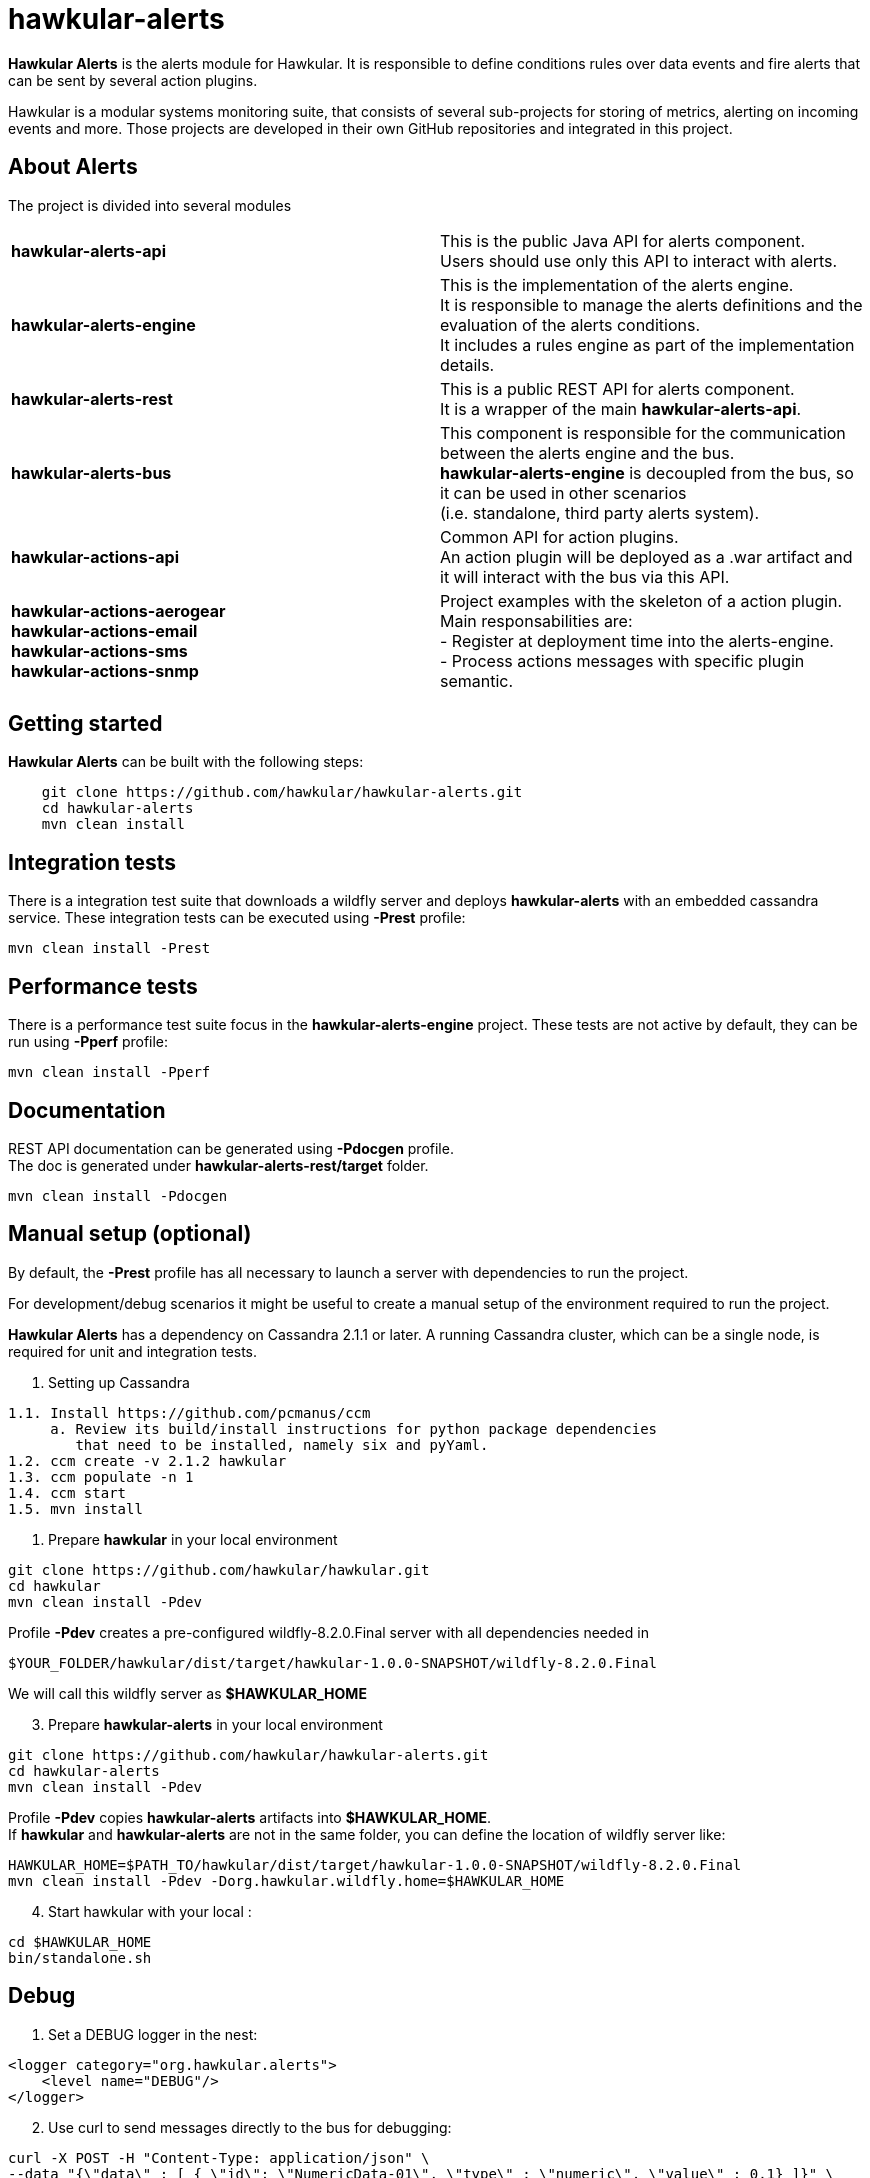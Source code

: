 = hawkular-alerts
:source-language: java

ifdef::env-github[]
[link=https://travis-ci.org/hawkular/hawkular-alerts]
image::https://travis-ci.org/hawkular/hawkular-alerts.svg?branch=master[Build Status,70,18]
endif::[]

[.lead]
*Hawkular Alerts* is the alerts module for Hawkular. It is responsible to define conditions rules over data events
and fire alerts that can be sent by several action plugins.

Hawkular is a modular systems monitoring suite, that consists of several sub-projects for
storing of metrics, alerting on incoming events and more. Those projects are developed
in their own GitHub repositories and integrated in this project.

== About Alerts

The project is divided into several modules

[cols=">s,d"]
|=======================
| hawkular-alerts-api |
This is the public Java API for alerts component. +
Users should use only this API to interact with alerts.
| hawkular-alerts-engine |
This is the implementation of the alerts engine. +
It is responsible to manage the alerts definitions and the evaluation of the alerts conditions. +
It includes a rules engine as part of the implementation details.
| hawkular-alerts-rest |
This is a public REST API for alerts component. +
It is a wrapper of the main *hawkular-alerts-api*.
| hawkular-alerts-bus |
This component is responsible for the communication between the alerts engine and the bus. +
*hawkular-alerts-engine* is decoupled from the bus, so it can be used in other scenarios +
(i.e. standalone, third party alerts system).
| hawkular-actions-api |
Common API for action plugins. +
An action plugin will be deployed as a .war artifact and it will interact with the bus via this API.
| hawkular-actions-aerogear +
hawkular-actions-email +
hawkular-actions-sms +
hawkular-actions-snmp |
Project examples with the skeleton of a action plugin. +
Main responsabilities are: +
- Register at deployment time into the alerts-engine. +
- Process actions messages with specific plugin semantic.
|=======================

== Getting started

*Hawkular Alerts* can be built with the following steps:

```shell
    git clone https://github.com/hawkular/hawkular-alerts.git
    cd hawkular-alerts
    mvn clean install
```

== Integration tests

There is a integration test suite that downloads a wildfly server and deploys *hawkular-alerts* with an embedded
cassandra service.
These integration tests can be executed using *-Prest* profile:

```shell
mvn clean install -Prest
```

== Performance tests

There is a performance test suite focus in the *hawkular-alerts-engine* project.
These tests are not active by default, they can be run using *-Pperf* profile:

```shell
mvn clean install -Pperf
```

== Documentation

REST API documentation can be generated using *-Pdocgen* profile. +
The doc is generated under *hawkular-alerts-rest/target* folder.

```shell
mvn clean install -Pdocgen
```

== Manual setup (optional)

By default, the *-Prest* profile has all necessary to launch a server with dependencies to run the project.

For development/debug scenarios it might be useful to create a manual setup of the environment required to run the
 project.

*Hawkular Alerts* has a dependency on Cassandra 2.1.1 or later. A running Cassandra cluster, which can be a single node,
is required for unit and integration tests.

1. Setting up Cassandra

```shell
1.1. Install https://github.com/pcmanus/ccm
     a. Review its build/install instructions for python package dependencies
        that need to be installed, namely six and pyYaml.
1.2. ccm create -v 2.1.2 hawkular
1.3. ccm populate -n 1
1.4. ccm start
1.5. mvn install
```

2. Prepare *hawkular* in your local environment

```shell
git clone https://github.com/hawkular/hawkular.git
cd hawkular
mvn clean install -Pdev
```

Profile *-Pdev* creates a pre-configured wildfly-8.2.0.Final server with all dependencies needed in

```shell
$YOUR_FOLDER/hawkular/dist/target/hawkular-1.0.0-SNAPSHOT/wildfly-8.2.0.Final
```

We will call this wildfly server as *$HAWKULAR_HOME*

[start=3]
3. Prepare *hawkular-alerts* in your local environment

```shell
git clone https://github.com/hawkular/hawkular-alerts.git
cd hawkular-alerts
mvn clean install -Pdev
```

Profile *-Pdev* copies *hawkular-alerts* artifacts into *$HAWKULAR_HOME*. +
If *hawkular* and *hawkular-alerts* are not in the same folder, you can define the location of wildfly server like:

```shell
HAWKULAR_HOME=$PATH_TO/hawkular/dist/target/hawkular-1.0.0-SNAPSHOT/wildfly-8.2.0.Final
mvn clean install -Pdev -Dorg.hawkular.wildfly.home=$HAWKULAR_HOME
```

[start=4]
4. Start hawkular with your local :

```shell
cd $HAWKULAR_HOME
bin/standalone.sh
```

== Debug

1. Set a DEBUG logger in the nest:

[source,xml]
----
<logger category="org.hawkular.alerts">
    <level name="DEBUG"/>
</logger>
----

[start=2]
2. Use curl to send messages directly to the bus for debugging:

```shell
curl -X POST -H "Content-Type: application/json" \
--data "{\"data\" : [ { \"id\": \"NumericData-01\", \"type\" : \"numeric\", \"value\" : 0.1} ]}" \
http://localhost:8080/hawkular-bus/message/HawkularAlertData

curl -X POST -H "Content-Type: application/json" \
--data "{\"data\" : [ { \"id\": \"StringData-01\", \"type\" : \"string\", \"value\" : \"Fred\"} ]}" \
http://localhost:8080/hawkular-bus/message/HawkularAlertData

curl -X POST -H "Content-Type: application/json" \
--data "{\"data\" : [ { \"id\": \"Availability-01\", \"type\" : \"availability\", \"value\" : \"UP\"} ]}" \
http://localhost:8080/hawkular-bus/message/HawkularAlertData
```

== License

Hawkular-Alerts is released under Apache License, Version 2.0 as described in the link:LICENSE[LICENSE] document

----
   Copyright 2015 Red Hat, Inc.

   Licensed under the Apache License, Version 2.0 (the "License");
   you may not use this file except in compliance with the License.
   You may obtain a copy of the License at

       http://www.apache.org/licenses/LICENSE-2.0

   Unless required by applicable law or agreed to in writing, software
   distributed under the License is distributed on an "AS IS" BASIS,
   WITHOUT WARRANTIES OR CONDITIONS OF ANY KIND, either express or implied.
   See the License for the specific language governing permissions and
   limitations under the License.
